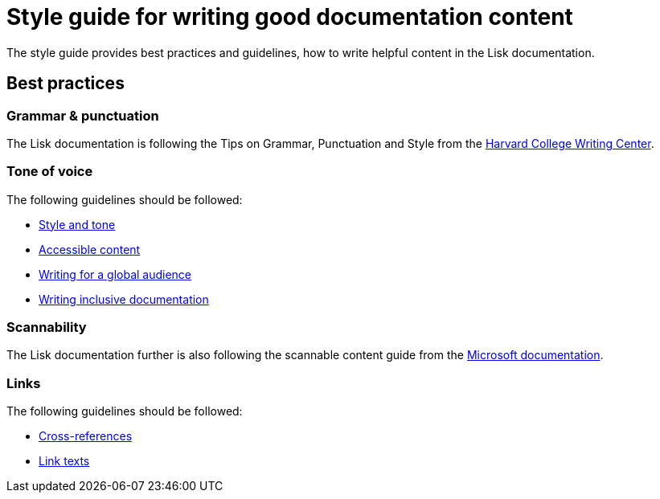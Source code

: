 = Style guide for writing good documentation content
//External URLs
:url_harvard_writingcenter: https://writingcenter.fas.harvard.edu/pages/tips-grammar-punctuation-and-style
:url_microsoft_guide: https://docs.microsoft.com/en-us/style-guide/scannable-content/
:url_google_style: https://developers.google.com/style/tone?hl=de
:url_google_accessible_content: https://developers.google.com/style/accessibility?hl=de
:url_google_global_audience: https://developers.google.com/style/translation?hl=de
:url_google_inclusive: https://developers.google.com/style/inclusive-documentation?hl=de
:url_google_cross_references: https://developers.google.com/style/cross-references
:url_google_link_text: https://developers.google.com/style/link-text

The style guide provides best practices and guidelines, how to write helpful content in the Lisk documentation.

//TODO: each here section should be a separate page
== Best practices

=== Grammar & punctuation
The Lisk documentation is following the Tips on Grammar, Punctuation and Style from the {url_harvard_writingcenter}[Harvard College Writing Center^].

=== Tone of voice
The following guidelines should be followed:

* {url_google_style}[Style and tone^]
* {url_google_accessible_content}[Accessible content^]
* {url_google_global_audience}[Writing for a global audience^]
* {url_google_inclusive}[Writing inclusive documentation^]

=== Scannability
The Lisk documentation further is also following the scannable content guide from the {url_microsoft_guide}[Microsoft documentation^].

=== Links
The following guidelines should be followed:

* {url_google_cross_references}[Cross-references]
* {url_google_link_text}[Link texts]
